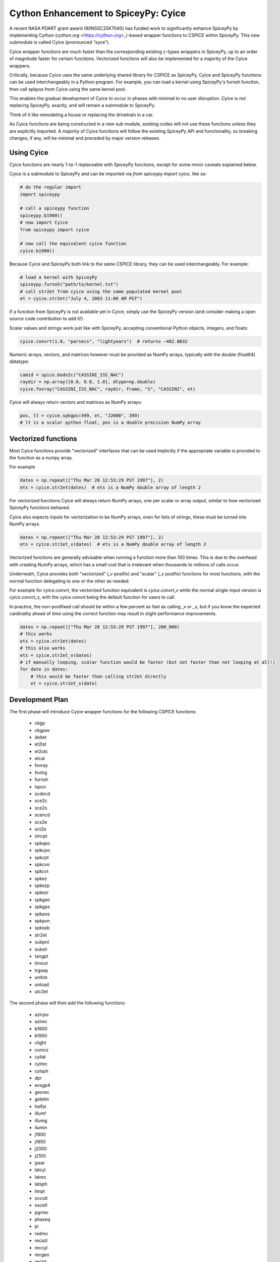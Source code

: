 Cython Enhancement to SpiceyPy: Cyice
=====================================

A recent NASA PDART grant award (80NSSC25K7040) has funded work to significantly enhance SpiceyPy by implementing Cython (`cython.org` <https://cython.org>_)-based wrapper functions to CSPICE within SpiceyPy.
This new submodule is called Cyice (pronounced “syce”). 

Cyice wrapper functions are much faster than the corresponding existing c-types wrappers in SpiceyPy,
up to an order of magnitude faster for certain functions. 
Vectorized functions will also be implemented for a majority of the Cyice wrappers.

Critically, because Cyice uses the same underlying shared library for CSPICE as SpiceyPy, 
Cyice and SpiceyPy functions can be used interchangeably in a Python program.
For example, you can load a kernel using SpiceyPy's furnsh function, then call spkpos from Cyice using the same kernel pool. 

This enables the gradual development of Cyice to occur in phases with minimal to no user disruption. 
Cyice is not replacing SpiceyPy, exactly, and will remain a submodule to SpiceyPy. 

Think of it like remodeling a house or replacing the drivetrain in a car.

As Cyice functions are being constructed in a new sub module, existing codes will not use these functions unless they are explicitly imported. 
A majority of Cyice functions will follow the existing SpiceyPy API and functionality, so breaking changes, if any, will be minimal and preceded by major version releases. 

Using Cyice
---------------

Cyice functions are nearly 1-to-1 replaceable with SpiceyPy functions, except for some minor caveats explained below.

Cyice is a submodule to SpiceyPy and can be imported via `from spiceypy import cyice`, like so:

.. code-block:: python

      # do the regular import
      import spiceypy

      # call a spiceypy function
      spiceypy.b1900()
      # now import Cyice
      from spiceypy import cyice

      # now call the equivalent cyice function
      cyice.b1900()


Because Cyice and SpiceyPy both link to the same CSPICE library, they can be used interchangeably.
For example:

.. code-block:: python

      # load a kernel with SpiceyPy
      spiceypy.furnsh("path/to/kernel.txt")
      # call str2et from cyice using the same populated kernel pool
      et = cyice.str2et("July 4, 2003 11:00 AM PST")


If a function from SpiceyPy is not available yet in Cyice, simply use the SpiceyPy version (and consider making a open source code contribution to add it!).

Scalar values and strings work just like with SpiceyPy, accepting conventional Python objects, integers, and floats:

.. code-block:: python

      cyice.convrt(1.0, "parsecs", "lightyears")  # returns ~482.8032


Numeric arrays, vectors, and matrices however must be provided as NumPy arrays, typically with the double (float64) datatype:

.. code-block:: python

      camid = spice.bodn2c("CASSINI_ISS_NAC")
      raydir = np.array([0.0, 0.0, 1.0], dtype=np.double)
      cyice.fovray("CASSINI_ISS_NAC", raydir, frame, "S", "CASSINI", et)


Cyice will always return vectors and matrices as NumPy arrays:

.. code-block:: python

      pos, lt = cyice.spkgps(499, et, "J2000", 399)
      # lt is a scalar python float, pos is a double precision NumPy array


Vectorized functions
---------------------

Most Cyice functions provide "vectorized" interfaces that can be used implicitly if the appropriate variable 
is provided to the function as a numpy array.

For example 

.. code-block:: python

      dates = np.repeat(["Thu Mar 20 12:53:29 PST 1997"], 2)
      ets = cyice.str2et(dates)  # ets is a NumPy double array of length 2

For vectorized functions Cyice will always return NumPy arrays,
one per scalar or array output, similar to how vectorized SpiceyPy functions behaved.

Cyice also expects inputs for vectorization to be NumPy arrays, even for lists of strings, these must be turned into NumPy arrays.

.. code-block:: python

      dates = np.repeat(["Thu Mar 20 12:53:29 PST 1997"], 2)
      ets = cyice.str2et_v(dates)  # ets is a NumPy double array of length 2


Vectorized functions are generally advisable when running a function more than 100 times.
This is due to the overhead with creating NumPy arrays, which has a small cost that is irrelevant when thousands to millions of calls occur.

Underneath, Cyice provides both "vectorized" (`_v` postfix) and "scalar" (`_s` postfix) functions for most functions, 
with the normal function delegating to one or the other as needed. 

For example for `cyice.convrt`, the vectorized function equivalent is `cyice.convrt_v` while the normal single-input version is `cyice.convrt_s`, with the `cyice.convrt` being the default function for users to call.

In practice, the non-postfixed call should be within a few percent as fast as calling `_v` or `_s`, but if you know the expected cardinality ahead of time using the correct function may result in slight performance improvements.

.. code-block:: python

      dates = np.repeat(["Thu Mar 20 12:53:29 PST 1997"], 200_000)
      # this works
      ets = cyice.str2et(dates)
      # this also works
      ets = cyice.str2et_v(dates)
      # if manually looping, scalar function would be faster (but not faster than not looping at all!)
      for date in dates:
          # this would be faster than calling str2et directly
          et = cyice.str2et_s(date)


Development Plan
----------------

The first phase will introduce Cyice wrapper functions for the following CSPICE functions:

   * ckgp	
   * ckgpav	
   * deltet	
   * et2lst	
   * et2utc	
   * etcal	
   * fovray	
   * fovtrg	
   * furnsh	
   * lspcn	
   * scdecd	
   * sce2c	
   * sce2s	
   * scencd	
   * scs2e	
   * sct2e	
   * sincpt	
   * spkapo	
   * spkcpo	
   * spkcpt	
   * spkcvo	
   * spkcvt	
   * spkez	
   * spkezp	
   * spkezr	
   * spkgeo	
   * spkgps	
   * spkpos	
   * spkpvn	
   * spkssb	
   * str2et	
   * subpnt	
   * subslr	
   * tangpt	
   * timout	
   * trgsep	
   * unitim	
   * unload	
   * utc2et	

The second phase will then add the following functions:

   * azlcpo
   * azlrec
   * b1900
   * b1950
   * clight
   * conics
   * cyllat
   * cylrec
   * cylsph
   * dpr
   * evsgp4
   * georec
   * getelm
   * halfpi
   * illumf
   * illumg
   * ilumin
   * j1900
   * j1950
   * j2000
   * j2100
   * jyear
   * latcyl
   * latrec
   * latsph
   * limpt
   * occult
   * oscelt
   * pgrrec
   * phaseq
   * pi
   * radrec
   * recazl
   * reccyl
   * recgeo
   * reclat
   * recpgr
   * recrad
   * recsph
   * rpd
   * spd
   * sphcyl
   * sphlat
   * sphrec
   * srfrec
   * termpt
   * twopi
   * tyear
   * xfmsta  


Benchmarks
-----------

TODO 
